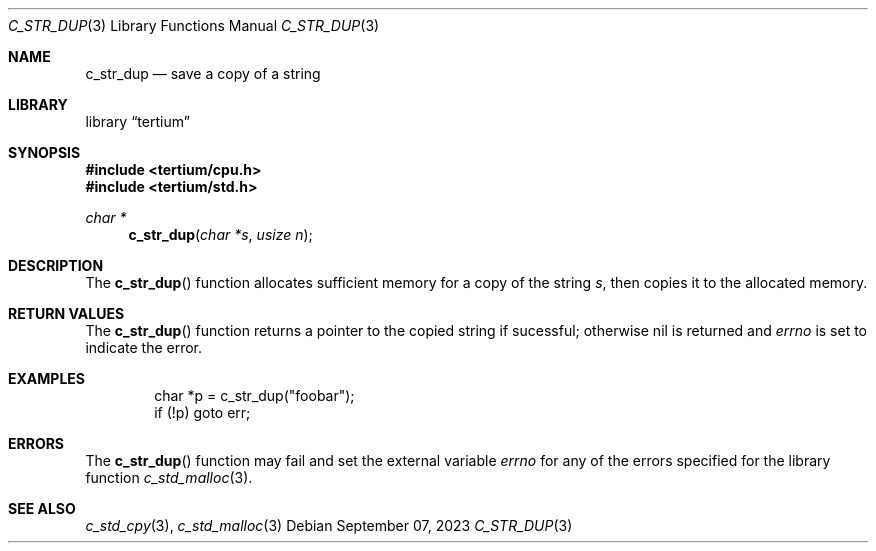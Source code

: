 .Dd $Mdocdate: September 07 2023 $
.Dt C_STR_DUP 3
.Os
.Sh NAME
.Nm c_str_dup
.Nd save a copy of a string
.Sh LIBRARY
.Lb tertium
.Sh SYNOPSIS
.In tertium/cpu.h
.In tertium/std.h
.Ft char *
.Fn c_str_dup "char *s" "usize n"
.Sh DESCRIPTION
The
.Fn c_str_dup
function allocates sufficient memory for a copy of the string
.Fa s ,
then copies it to the allocated memory.
.Sh RETURN VALUES
The
.Fn c_str_dup
function returns a pointer to the copied string if sucessful;
otherwise nil is returned and
.Va errno
is set to indicate the error.
.Sh EXAMPLES
.Bd -literal -offset indent
char *p = c_str_dup("foobar");
if (!p) goto err;
.Ed
.Sh ERRORS
The
.Fn c_str_dup
function may fail and set the external variable
.Va errno
for any of the errors specified for the library function
.Xr c_std_malloc 3 .
.Sh SEE ALSO
.Xr c_std_cpy 3 ,
.Xr c_std_malloc 3
